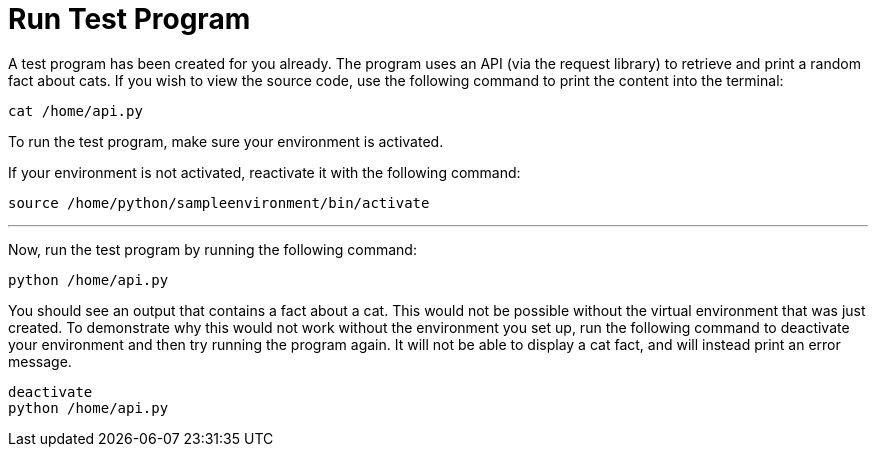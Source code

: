 # Run Test Program

A test program has been created for you already. The program uses an API
(via the request library) to retrieve and print a random fact about
cats. If you wish to view the source code, use the following
command to print the content into the terminal:

[source,bash,run]
----
cat /home/api.py
----

To run the test program, make sure your environment is activated.

If your environment is not activated, reactivate it with the following
command:

[source,bash,run]
----
source /home/python/sampleenvironment/bin/activate
----

'''''

Now, run the test program by running the following command:

[source,bash,run]
----
python /home/api.py
----

You should see an output that contains a fact about a cat. This would
not be possible without the virtual environment that was just created.
To demonstrate why this would not work without the environment you set
up, run the following command to deactivate your environment and then
try running the program again. It will not be able to display a cat
fact, and will instead print an error message.

[source,bash,run]
----
deactivate
python /home/api.py
----
